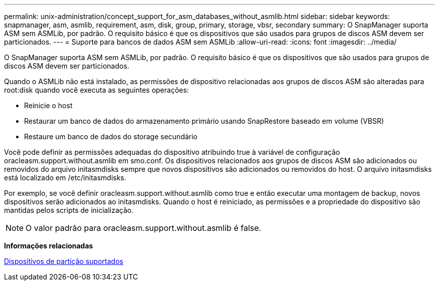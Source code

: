 ---
permalink: unix-administration/concept_support_for_asm_databases_without_asmlib.html 
sidebar: sidebar 
keywords: snapmanager, asm, asmlib, requirement, asm, disk, group, primary, storage, vbsr, secondary 
summary: O SnapManager suporta ASM sem ASMLib, por padrão. O requisito básico é que os dispositivos que são usados para grupos de discos ASM devem ser particionados. 
---
= Suporte para bancos de dados ASM sem ASMLib
:allow-uri-read: 
:icons: font
:imagesdir: ../media/


[role="lead"]
O SnapManager suporta ASM sem ASMLib, por padrão. O requisito básico é que os dispositivos que são usados para grupos de discos ASM devem ser particionados.

Quando o ASMLib não está instalado, as permissões de dispositivo relacionadas aos grupos de discos ASM são alteradas para root:disk quando você executa as seguintes operações:

* Reinicie o host
* Restaurar um banco de dados do armazenamento primário usando SnapRestore baseado em volume (VBSR)
* Restaure um banco de dados do storage secundário


Você pode definir as permissões adequadas do dispositivo atribuindo true à variável de configuração oracleasm.support.without.asmlib em smo.conf. Os dispositivos relacionados aos grupos de discos ASM são adicionados ou removidos do arquivo initasmdisks sempre que novos dispositivos são adicionados ou removidos do host. O arquivo initasmdisks está localizado em /etc/initasmdisks.

Por exemplo, se você definir oracleasm.support.without.asmlib como true e então executar uma montagem de backup, novos dispositivos serão adicionados ao initasmdisks. Quando o host é reiniciado, as permissões e a propriedade do dispositivo são mantidas pelos scripts de inicialização.


NOTE: O valor padrão para oracleasm.support.without.asmlib é false.

*Informações relacionadas*

xref:reference_supported_partition_devices.adoc[Dispositivos de partição suportados]
